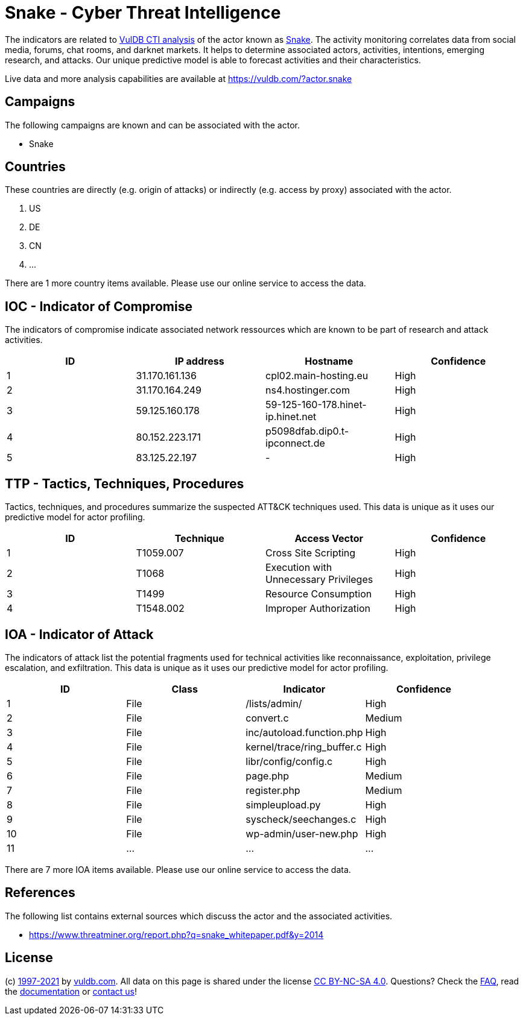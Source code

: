 = Snake - Cyber Threat Intelligence

The indicators are related to https://vuldb.com/?doc.cti[VulDB CTI analysis] of the actor known as https://vuldb.com/?actor.snake[Snake]. The activity monitoring correlates data from social media, forums, chat rooms, and darknet markets. It helps to determine associated actors, activities, intentions, emerging research, and attacks. Our unique predictive model is able to forecast activities and their characteristics.

Live data and more analysis capabilities are available at https://vuldb.com/?actor.snake

== Campaigns

The following campaigns are known and can be associated with the actor.

- Snake

== Countries

These countries are directly (e.g. origin of attacks) or indirectly (e.g. access by proxy) associated with the actor.

. US
. DE
. CN
. ...

There are 1 more country items available. Please use our online service to access the data.

== IOC - Indicator of Compromise

The indicators of compromise indicate associated network ressources which are known to be part of research and attack activities.

[options="header"]
|========================================
|ID|IP address|Hostname|Confidence
|1|31.170.161.136|cpl02.main-hosting.eu|High
|2|31.170.164.249|ns4.hostinger.com|High
|3|59.125.160.178|59-125-160-178.hinet-ip.hinet.net|High
|4|80.152.223.171|p5098dfab.dip0.t-ipconnect.de|High
|5|83.125.22.197|-|High
|========================================

== TTP - Tactics, Techniques, Procedures

Tactics, techniques, and procedures summarize the suspected ATT&CK techniques used. This data is unique as it uses our predictive model for actor profiling.

[options="header"]
|========================================
|ID|Technique|Access Vector|Confidence
|1|T1059.007|Cross Site Scripting|High
|2|T1068|Execution with Unnecessary Privileges|High
|3|T1499|Resource Consumption|High
|4|T1548.002|Improper Authorization|High
|========================================

== IOA - Indicator of Attack

The indicators of attack list the potential fragments used for technical activities like reconnaissance, exploitation, privilege escalation, and exfiltration. This data is unique as it uses our predictive model for actor profiling.

[options="header"]
|========================================
|ID|Class|Indicator|Confidence
|1|File|/lists/admin/|High
|2|File|convert.c|Medium
|3|File|inc/autoload.function.php|High
|4|File|kernel/trace/ring_buffer.c|High
|5|File|libr/config/config.c|High
|6|File|page.php|Medium
|7|File|register.php|Medium
|8|File|simpleupload.py|High
|9|File|syscheck/seechanges.c|High
|10|File|wp-admin/user-new.php|High
|11|...|...|...
|========================================

There are 7 more IOA items available. Please use our online service to access the data.

== References

The following list contains external sources which discuss the actor and the associated activities.

* https://www.threatminer.org/report.php?q=snake_whitepaper.pdf&y=2014

== License

(c) https://vuldb.com/?doc.changelog[1997-2021] by https://vuldb.com/?doc.about[vuldb.com]. All data on this page is shared under the license https://creativecommons.org/licenses/by-nc-sa/4.0/[CC BY-NC-SA 4.0]. Questions? Check the https://vuldb.com/?doc.faq[FAQ], read the https://vuldb.com/?doc[documentation] or https://vuldb.com/?contact[contact us]!
